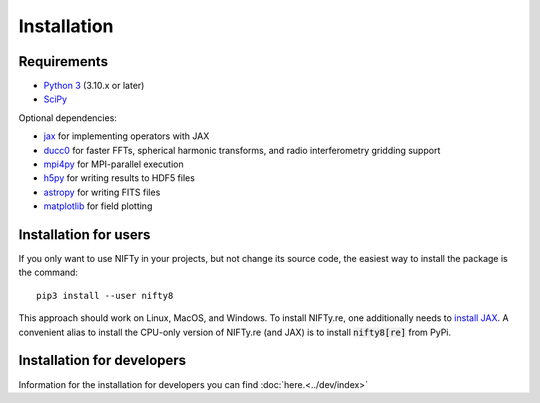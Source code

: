 Installation
============

Requirements
------------

- `Python 3 <https://www.python.org/>`_ (3.10.x or later)
- `SciPy <https://www.scipy.org/>`_

Optional dependencies:

- `jax <https://github.com/google/jax>`_  for implementing operators with JAX
- `ducc0 <https://gitlab.mpcdf.mpg.de/mtr/ducc>`_ for faster FFTs, spherical harmonic transforms, and radio interferometry gridding support
- `mpi4py <https://github.com/mpi4py/mpi4py/>`_ for MPI-parallel execution
- `h5py <https://www.h5py.org/>`_ for writing results to HDF5 files
- `astropy <https://www.astropy.org/>`_ for writing FITS files
- `matplotlib <https://matplotlib.org/>`_  for field plotting


Installation for users
----------------------

If you only want to use NIFTy in your projects, but not change its source
code, the easiest way to install the package is the command::

    pip3 install --user nifty8

This approach should work on Linux, MacOS, and Windows.
To install NIFTy.re, one additionally needs to
`install JAX <https://github.com/google/jax#installation>`_. A convenient alias
to install the CPU-only version of NIFTy.re (and JAX) is to install
:code:`nifty8[re]` from PyPi.

Installation for developers
---------------------------

Information for the installation for developers you can find :doc:`here.<../dev/index>`
